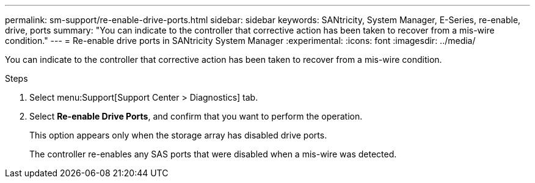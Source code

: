 ---
permalink: sm-support/re-enable-drive-ports.html
sidebar: sidebar
keywords: SANtricity, System Manager, E-Series, re-enable, drive, ports
summary: "You can indicate to the controller that corrective action has been taken to recover from a mis-wire condition."
---
= Re-enable drive ports in SANtricity System Manager
:experimental:
:icons: font
:imagesdir: ../media/

[.lead]
You can indicate to the controller that corrective action has been taken to recover from a mis-wire condition.

.Steps

. Select menu:Support[Support Center > Diagnostics] tab.
. Select *Re-enable Drive Ports*, and confirm that you want to perform the operation.
+
This option appears only when the storage array has disabled drive ports.
+
The controller re-enables any SAS ports that were disabled when a mis-wire was detected.
